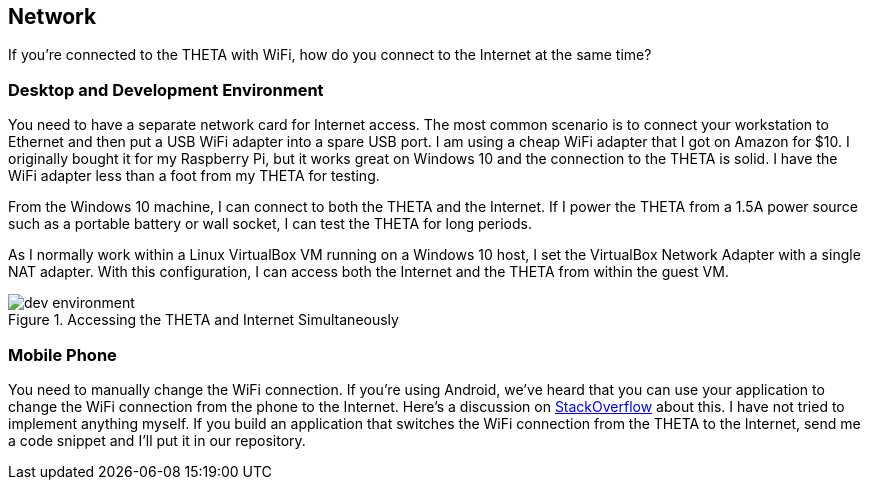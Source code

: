 == Network
If you're connected to the THETA with WiFi, how do you
connect to the Internet at the same time?

=== Desktop and Development Environment
You need to have a separate
network card for Internet access. The most common scenario is to connect
your workstation to Ethernet and then put a USB WiFi adapter into a spare
USB port. I am using a cheap WiFi adapter that I got on Amazon for $10. I
originally bought it for my Raspberry Pi, but it works great on
Windows 10 and the connection to the THETA is solid. I have the WiFi
adapter less than a foot from my THETA for testing.

From the Windows 10 machine, I can connect to both the THETA and the
Internet. If I power the THETA from a 1.5A power source such as a
portable battery or wall socket, I can test the THETA for long periods.

As I normally work within a Linux VirtualBox VM running on a Windows 10
host, I set the VirtualBox Network Adapter with a single NAT adapter. With this
configuration, I can access both the Internet and the THETA
from within the guest VM.

image::img/tools/dev_environment.png[role="thumb" title="Accessing the THETA and Internet Simultaneously"]

=== Mobile Phone
You need to manually change the WiFi connection. If you're using
Android, we've heard that you can use your application to
change the WiFi connection from the phone to the Internet. Here's a discussion
on
http://stackoverflow.com/questions/8818290/how-to-connect-to-a-specific-wifi-network-in-android-programmatically[StackOverflow]
about this. I have not tried to implement anything myself. If you build
an application that switches the WiFi connection from the THETA to the
Internet, send me a code snippet and I'll put it in our repository.
